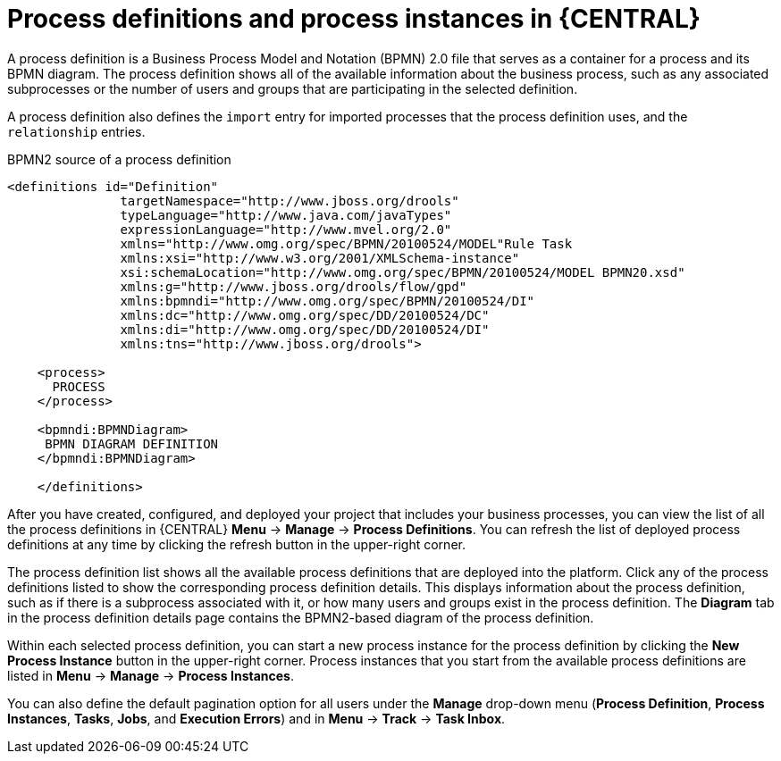 [id='process-definitions-and-instances-con-{context}']

= Process definitions and process instances in {CENTRAL}

A process definition is a Business Process Model and Notation (BPMN) 2.0 file that serves as a container for a process and its BPMN diagram. The process definition shows all of the available information about the business process, such as any associated subprocesses or the number of users and groups that are participating in the selected definition.

A process definition also defines the `import` entry for imported processes that the process definition uses, and the `relationship` entries.

.BPMN2 source of a process definition
[source]
----
<definitions id="Definition"
               targetNamespace="http://www.jboss.org/drools"
               typeLanguage="http://www.java.com/javaTypes"
               expressionLanguage="http://www.mvel.org/2.0"
               xmlns="http://www.omg.org/spec/BPMN/20100524/MODEL"Rule Task
               xmlns:xsi="http://www.w3.org/2001/XMLSchema-instance"
               xsi:schemaLocation="http://www.omg.org/spec/BPMN/20100524/MODEL BPMN20.xsd"
               xmlns:g="http://www.jboss.org/drools/flow/gpd"
               xmlns:bpmndi="http://www.omg.org/spec/BPMN/20100524/DI"
               xmlns:dc="http://www.omg.org/spec/DD/20100524/DC"
               xmlns:di="http://www.omg.org/spec/DD/20100524/DI"
               xmlns:tns="http://www.jboss.org/drools">

    <process>
      PROCESS
    </process>

    <bpmndi:BPMNDiagram>
     BPMN DIAGRAM DEFINITION
    </bpmndi:BPMNDiagram>

    </definitions>
----

After you have created, configured, and deployed your project that includes your business processes, you can view the list of all the process definitions in {CENTRAL} *Menu* → *Manage* → *Process Definitions*. You can refresh the list of deployed process definitions at any time by clicking the refresh button in the upper-right corner.

The process definition list shows all the available process definitions that are deployed into the platform. Click any of the process definitions listed to show the corresponding process definition details. This displays information about the process definition, such as if there is a subprocess associated with it, or how many users and groups exist in the process definition. The *Diagram* tab in the process definition details page contains the BPMN2-based diagram of the process definition.

Within each selected process definition, you can start a new process instance for the process definition by clicking the *New Process Instance* button in the upper-right corner. Process instances that you start from the available process definitions are listed in *Menu* -> *Manage* -> *Process Instances*.

You can also define the default pagination option for all users under the *Manage* drop-down menu (*Process Definition*, *Process Instances*, *Tasks*, *Jobs*, and *Execution Errors*) and in *Menu* -> *Track* -> *Task Inbox*.

ifdef::PAM[]
ifeval::["{context}" == "business-processes"]
For more information about process and task administration in {CENTRAL}, see {URL_DEVELOPING_PROCESS_SERVICES}#assembly-managing-and-monitoring-business-processes[_{MANAGING_PROCESSES}_].
endif::[]
endif::[]
